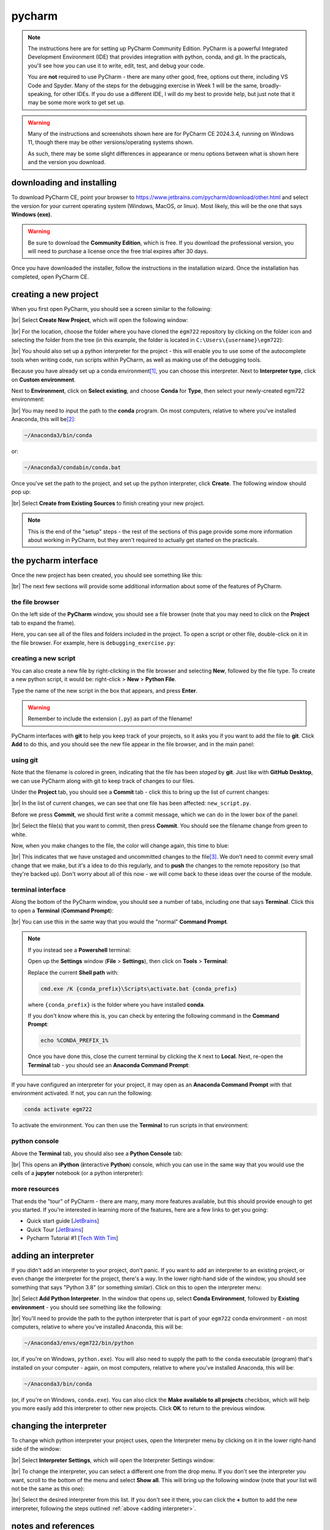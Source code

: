 pycharm
========

.. note::

    The instructions here are for setting up PyCharm Community Edition. PyCharm is a powerful Integrated Development
    Environment (IDE) that provides integration with python, conda, and git. In the practicals, you'll see how you
    can use it to write, edit, test, and debug your code.

    You are **not** required to use PyCharm - there are many other good, free, options out there, including VS Code and
    Spyder. Many of the steps for the debugging exercise in Week 1 will be the same, broadly-speaking, for other IDEs.
    If you do use a different IDE, I will do my best to provide help, but just note that it may be some more work to
    get set up.

.. warning::

    Many of the instructions and screenshots shown here are for PyCharm CE 2024.3.4, running on Windows 11, though
    there may be other versions/operating systems shown.

    As such, there may be some slight differences in appearance or menu options between what is shown here
    and the version you download.


downloading and installing
---------------------------

To download PyCharm CE, point your browser to https://www.jetbrains.com/pycharm/download/other.html and select the
version for your current operating system (Windows, MacOS, or linux). Most likely, this will be the one that says
**Windows (exe)**.

.. warning::

    Be sure to download the **Community Edition**, which is free. If you download the professional version, you will
    need to purchase a license once the free trial expires after 30 days.

Once you have downloaded the installer, follow the instructions in the installation wizard. Once the installation has
completed, open PyCharm CE.

.. _create project:

creating a new project
-----------------------

When you first open PyCharm, you should see a screen similar to the following:

.. image:: ../../../img/egm722/setup/pycharm/fresh_open.png
    :width: 500
    :align: center
    :alt: the window that displays when you open pycharm for the first time

|br| Select **Create New Project**, which will open the following window:

.. image:: ../../../img/egm722/setup/pycharm/new_project_blank.png
    :width: 600
    :align: center
    :alt: the new project creation window

|br| For the location, choose the folder where you have cloned the ``egm722`` repository by clicking on the folder icon
and selecting the folder from the tree (in this example, the folder is located in ``C:\Users\{username}\egm722``):

.. image:: ../../../img/egm722/setup/pycharm/new_project_path.png
    :width: 600
    :align: center
    :alt: the new project creation window with the path to the egm722 folder selected

|br| You should also set up a python interpreter for the project - this will enable you to use some of the autocomplete
tools when writing code, run scripts within PyCharm, as well as making use of the debugging tools.

Because you have already set up a conda environment\ [1]_, you can choose this interpreter. Next to
**Interpreter type**, click on **Custom environment**.

Next to **Environment**, click on **Select existing**, and choose **Conda** for **Type**, then select your
newly-created egm722 environment:

.. image:: ../../../img/egm722/setup/pycharm/new_project_interpreter.png
    :width: 600
    :align: center
    :alt: the new project creation window with the path to the egm722 folder and interpreter selected

|br| You may need to input the path to the **conda** program. On most computers, relative to where you've installed
Anaconda, this will be\ [2]_:

.. code-block:: sh

    ~/Anaconda3/bin/conda

or:

.. code-block:: sh

    ~/Anaconda3/condabin/conda.bat

Once you've set the path to the project, and set up the python interpreter, click **Create**. The following window
should pop up:

.. image:: ../../../img/egm722/setup/pycharm/not_empty.png
    :width: 400
    :align: center
    :alt: a dialog window warning you that the folder is not empty

|br| Select **Create from Existing Sources** to finish creating your new project.

.. note::

    This is the end of the "setup" steps - the rest of the sections of this page provide some more information about
    working in PyCharm, but they aren't required to actually get started on the practicals.

the pycharm interface
----------------------

Once the new project has been created, you should see something like this:

.. image:: ../../../img/egm722/setup/pycharm/pycharm_interface.png
    :width: 720
    :align: center
    :alt: the pycharm interface with the egm722 project opened

|br| The next few sections will provide some additional information about some of the features of PyCharm.

the file browser
..................

On the left side of the **PyCharm** window, you should see a file browser (note that you may need to click on the
**Project** tab to expand the frame).

Here, you can see all of the files and folders included in the project. To open a script or other file, double-click on
it in the file browser. For example, here is ``debugging_exercise.py``:

.. image:: ../../../img/egm722/setup/pycharm/script_open.png
    :width: 720
    :align: center
    :alt: the pycharm interface with the debugging exercise script opened


creating a new script
......................

You can also create a new file by right-clicking in the file browser and selecting **New**, followed by the file
type. To create a new python script, it would be: right-click > **New** > **Python File**.

Type the name of the new script in the box that appears, and press **Enter**.

.. warning::

    Remember to include the extension (``.py``) as part of the filename!

PyCharm interfaces with **git** to help you keep track of your projects, so it asks you if you want to add the file to
**git**. Click **Add** to do this, and you should see the new file appear in the file browser, and in the main panel:

.. image:: ../../../img/egm722/setup/pycharm/new_script.png
    :width: 720
    :align: center
    :alt: the pycharm interface with the new script opened up


using git
..........

Note that the filename is colored in green, indicating that the file has been *staged* by **git**. Just like with
**GitHub Desktop**, we can use PyCharm along with git to keep track of changes to our files.

Under the **Project** tab, you should see a **Commit** tab - click this to bring up the list of current changes:

.. image:: ../../../img/egm722/setup/pycharm/commit.png
    :width: 720
    :align: center
    :alt: the pycharm interface with the commit tab showing

|br| In the list of current changes, we can see that one file has been affected: ``new_script.py``.

Before we press **Commit**, we should first write a commit message, which we can do in the lower box of the panel:

.. image:: ../../../img/egm722/setup/pycharm/commit_message.png
    :width: 720
    :align: center
    :alt: the pycharm interface with the commit message written

|br| Select the file(s) that you want to commit, then press **Commit**. You should see the filename change from green
to white.

Now, when you make changes to the file, the color will change again, this time to blue:

.. image:: ../../../img/egm722/setup/pycharm/changes.png
    :width: 720
    :align: center
    :alt: the pycharm interface showing the file name change from white to green, indicating uncommitted changes

|br| This indicates that we have unstaged and uncommitted changes to the file\ [3]_. We don't need to commit every small
change that we make, but it's a idea to do this regularly, and to **push** the changes to the remote repository
(so that they're backed up). Don't worry about all of this now - we will come back to these ideas over the course of
the module.

terminal interface
....................

Along the bottom of the PyCharm window, you should see a number of tabs, including one that says **Terminal**. Click
this to open a **Terminal** (**Command Prompt**):

.. image:: ../../../img/egm722/setup/pycharm/terminal.png
    :width: 720
    :align: center
    :alt: the pycharm interface with the terminal window open

|br| You can use this in the same way that you would the "normal" **Command Prompt**.

.. note::

    If you instead see a **Powershell** terminal:

    .. image:: ../../../img/egm722/setup/pycharm/powershell.png
        :width: 720
        :align: center
        :alt: the pycharm interface with the terminal window open showing a powershell terminal

    Open up the **Settings** window (**File** > **Settings**), then click on **Tools** > **Terminal**:

    .. image:: ../../../img/egm722/setup/pycharm/terminal_settings.png
        :width: 600
        :align: center
        :alt: the terminal settings window in pycharm

    Replace the current **Shell path** with:

    .. code-block:: text

        cmd.exe /K {conda_prefix}\Scripts\activate.bat {conda_prefix}

    where ``{conda_prefix}`` is the folder where you have installed **conda**.

    If you don't know where this is, you can check by entering the following command in the **Command Prompt**:

    .. code-block:: text

        echo %CONDA_PREFIX_1%

    Once you have done this, close the current terminal by clicking the ``X`` next to **Local**. Next, re-open the
    **Terminal** tab - you should see an **Anaconda Command Prompt**:

    .. image:: ../../../img/egm722/setup/pycharm/terminal.png
        :width: 720
        :align: center
        :alt: the pycharm interface with the terminal window open

If you have configured an interpreter for your project, it may open as an **Anaconda Command Prompt** with that
environment activated. If not, you can run the following:

.. code-block:: sh

    conda activate egm722

To activate the environment. You can then use the **Terminal** to run scripts in that environment:

.. image:: ../../../img/egm722/setup/pycharm/run_script.png
    :width: 720
    :align: center
    :alt: the pycharm interface with the terminal window open, and a script having exited in error

python console
................

Above the **Terminal** tab, you should also see a **Python Console** tab:

.. image:: ../../../img/egm722/setup/pycharm/python_console.png
    :width: 720
    :align: center
    :alt: the pycharm interface with the python console window open

|br| This opens an **iPython** (**i**\ nteractive **Python**) console, which you can use in the same way that you
would use the cells of a **jupyter** notebook (or a python interpreter):

.. image:: ../../../img/egm722/setup/pycharm/console_output.png
    :width: 720
    :align: center
    :alt: the pycharm interface with the python console window open, and the statement 2 + 2 (output 4)

more resources
................

That ends the "tour" of PyCharm - there are many, many more features available, but this should provide enough to
get you started. If you're interested in learning more of the features, here are a few links to get you going:

- Quick start guide [`JetBrains <https://www.jetbrains.com/help/pycharm/quick-start-guide.html>`__]
- Quick Tour [`JetBrains <https://www.youtube.com/watch?v=BPC-bGdBSM8>`__]
- Pycharm Tutorial #1 [`Tech With Tim <https://www.youtube.com/watch?v=56bPIGf4us0>`__]


.. _adding interpreter:

adding an interpreter
----------------------

If you didn't add an interpreter to your project, don't panic. If you want to add an interpreter to an existing
project, or even change the interpreter for the project, there's a way. In the lower right-hand side of the window,
you should see something that says "Python 3.8" (or something similar). Click on this to open the interpreter menu:

.. image:: ../../../img/egm722/setup/pycharm/interpreter_menu.png
    :width: 300
    :align: center
    :alt: the interpreter menu

|br| Select **Add Python Interpreter**. In the window that opens up, select **Conda Environment**, followed by
**Existing environment** - you should see something like the following:

.. image:: ../../../img/egm722/setup/pycharm/add_interpreter.png
    :width: 600
    :align: center
    :alt: adding an existing conda environment

|br| You'll need to provide the path to the python interpreter that is part of your ``egm722`` conda environment - on
most computers, relative to where you've installed Anaconda, this will be:

.. code-block:: sh

    ~/Anaconda3/envs/egm722/bin/python

(or, if you're on Windows, ``python.exe``). You will also need to supply the path to the ``conda`` executable
(program) that's installed on your computer - again, on most computers, relative to where you've installed
Anaconda, this will be:

.. code-block:: sh

    ~/Anaconda3/bin/conda

(or, if you're on Windows, ``conda.exe``). You can also click the **Make available to all projects** checkbox, which
will help you more easily add this interpreter to other new projects. Click **OK** to return to the previous window.

changing the interpreter
-------------------------

To change which python interpreter your project uses, open the Interpreter menu by clicking on it in the
lower right-hand side of the window:

.. image:: ../../../img/egm722/setup/pycharm/interpreter_menu.png
    :width: 300
    :align: center
    :alt: the interpreter menu

|br| Select **Interpreter Settings**, which will open the Interpreter Settings window:

.. image:: ../../../img/egm722/setup/pycharm/interpreter_settings.png
    :width: 600
    :align: center
    :alt: the interpreter settings window

|br| To change the interpreter, you can select a different one from the drop menu. If you don't see the interpreter you
want, scroll to the bottom of the menu and select **Show all**. This will bring up the following window
(note that your list will not be the same as this one):

.. image:: ../../../img/egm722/setup/pycharm/interpreters_list.png
    :width: 500
    :align: center
    :alt: a list of all of the available interpreters

|br| Select the desired interpreter from this list. If you don't see it there, you can click the **+** button to add
the new interpreter, following the steps outlined :ref:`above <adding interpreter>`.

notes and references
-----------------------

.. [1] Assuming that you have followed the setup steps in order, that is.

.. [2] The ``~`` symbol is used to denote the "home" directory for a user. On Windows, this would be ``C:\Users\user``.
    On MacOS, this is ``/Users/user``, and on linux it is ``/home/user``.

.. [3] Other colors include red, which indicates files that are not tracked by **git**, and yellow/amber, which
    indicates files that are ignored by **git** (i.e., included in the ``.gitignore`` file).
